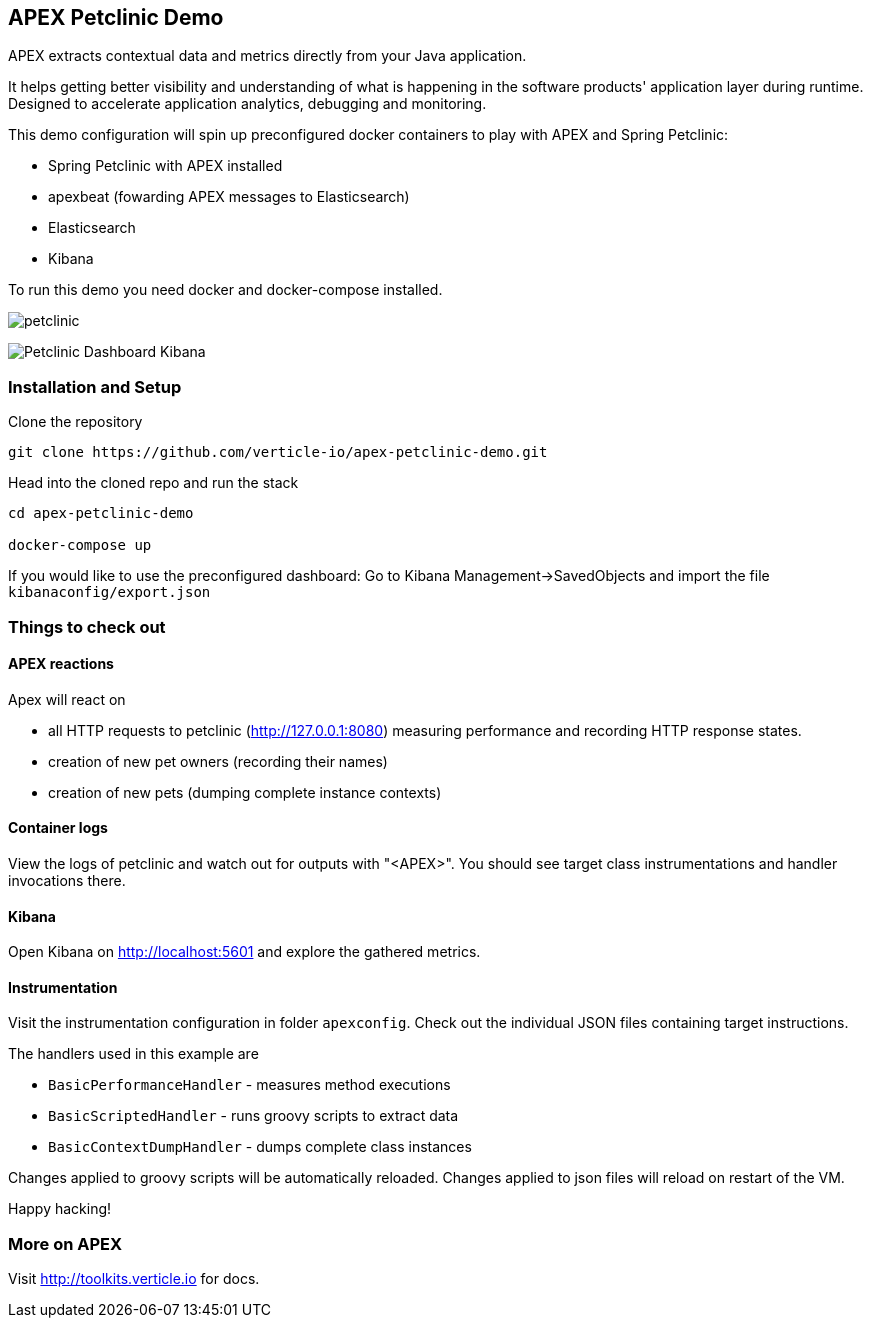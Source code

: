 ## APEX Petclinic Demo

APEX extracts contextual data and metrics directly from your Java application.

It helps getting better visibility and understanding of what is happening in the software products' application layer during runtime. Designed to accelerate application analytics, debugging and monitoring.

This demo configuration will spin up preconfigured docker containers to play with APEX and Spring Petclinic:

* Spring Petclinic with APEX installed
* apexbeat (fowarding APEX messages to Elasticsearch)
* Elasticsearch
* Kibana


To run this demo you need docker and docker-compose installed.

image:./petclinic.png[]

image:./Petclinic_Dashboard_Kibana.png[]

### Installation and Setup

Clone the repository

----
git clone https://github.com/verticle-io/apex-petclinic-demo.git
----

Head into the cloned repo and run the stack

----
cd apex-petclinic-demo

docker-compose up
----

If you would like to use the preconfigured dashboard:
Go to Kibana Management->SavedObjects and import the file `kibanaconfig/export.json`


### Things to check out

#### APEX reactions

Apex will react on

* all HTTP requests to petclinic (http://127.0.0.1:8080) measuring performance and recording HTTP response states.
* creation of new pet owners (recording their names)
* creation of new pets (dumping complete instance contexts)

#### Container logs

View the logs of petclinic and watch out for outputs with "<APEX>".
You should see target class instrumentations and handler invocations there.

#### Kibana

Open Kibana on http://localhost:5601 and explore the gathered metrics.

#### Instrumentation
Visit the instrumentation configuration in folder `apexconfig`.
Check out the individual JSON files containing target instructions.

The handlers used in this example are

* `BasicPerformanceHandler` - measures method executions
* `BasicScriptedHandler` - runs groovy scripts to extract data
* `BasicContextDumpHandler` - dumps complete class instances

Changes applied to groovy scripts will be automatically reloaded.
Changes applied to json files will reload on restart of the VM.

Happy hacking!

### More on APEX

Visit http://toolkits.verticle.io for docs.
